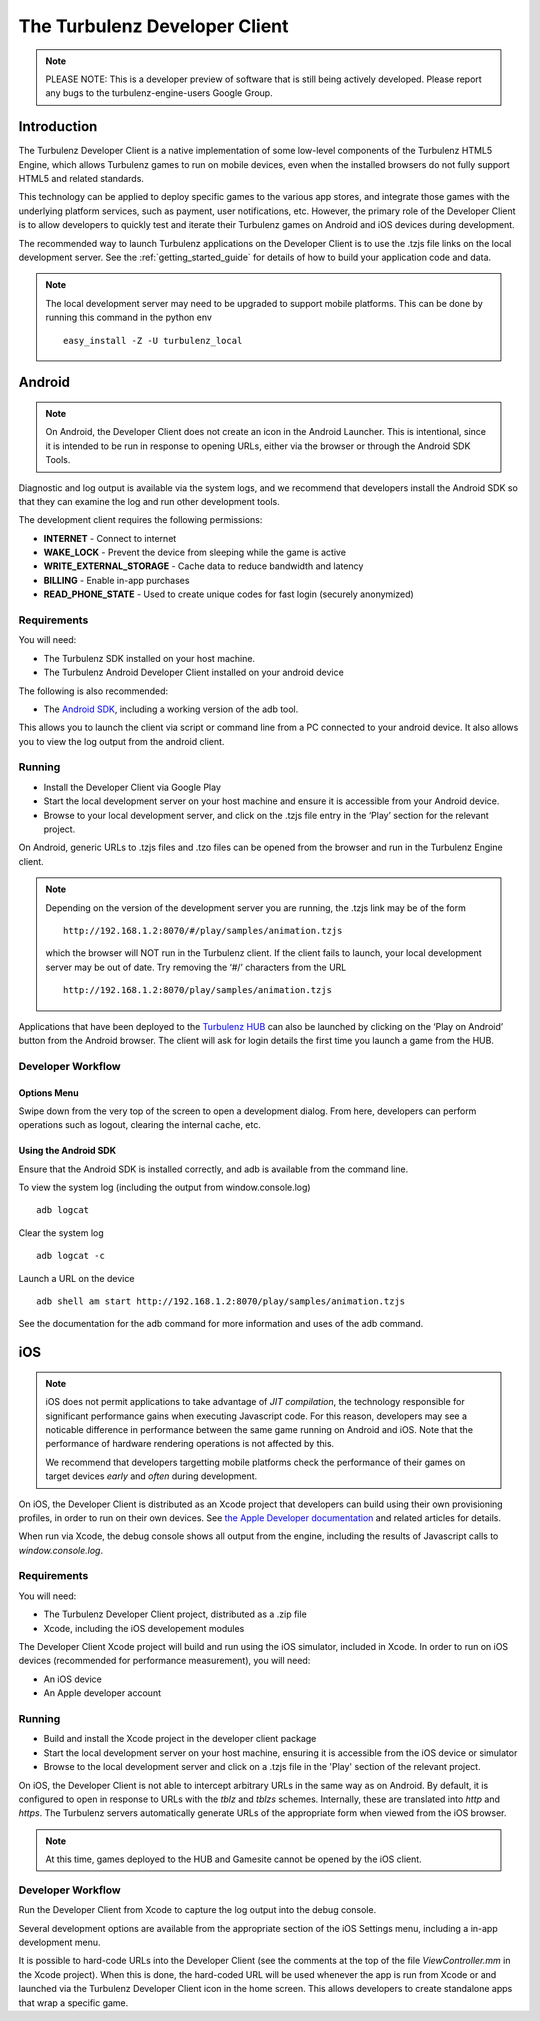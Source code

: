 
.. _developer_client_readme:

================================
 The Turbulenz Developer Client
================================

.. NOTE::

  PLEASE NOTE: This is a developer preview of software that is still
  being actively developed.  Please report any bugs to the
  turbulenz-engine-users Google Group.

Introduction
============

The Turbulenz Developer Client is a native implementation of some
low-level components of the Turbulenz HTML5 Engine, which allows
Turbulenz games to run on mobile devices, even when the installed
browsers do not fully support HTML5 and related standards.

This technology can be applied to deploy specific games to the various
app stores, and integrate those games with the underlying platform
services, such as payment, user notifications, etc.  However, the
primary role of the Developer Client is to allow developers to quickly
test and iterate their Turbulenz games on Android and iOS devices
during development.

The recommended way to launch Turbulenz applications on the Developer
Client is to use the .tzjs file links on the local development server.
See the :ref:`getting_started_guide` for details of how to build your
application code and data.

.. NOTE::

 The local development server may need to be upgraded to support
 mobile platforms.  This can be done by running this command in the
 python env ::

   easy_install -Z -U turbulenz_local

Android
=======

.. NOTE::

 On Android, the Developer Client does not create an icon in the
 Android Launcher.  This is intentional, since it is intended to be
 run in response to opening URLs, either via the browser or through
 the Android SDK Tools.

Diagnostic and log output is available via the system logs, and we
recommend that developers install the Android SDK so that they can
examine the log and run other development tools.

The development client requires the following permissions:

- **INTERNET** - Connect to internet
- **WAKE_LOCK** - Prevent the device from sleeping while the game is
  active
- **WRITE_EXTERNAL_STORAGE** - Cache data to reduce bandwidth and
  latency
- **BILLING** - Enable in-app purchases
- **READ_PHONE_STATE** - Used to create unique codes for fast login
  (securely anonymized)

------------
Requirements
------------

You will need:

- The Turbulenz SDK installed on your host machine.
- The Turbulenz Android Developer Client installed on your android
  device

The following is also recommended:

- The `Android SDK <http://developer.android.com/sdk/index.html>`_,
  including a working version of the adb tool.

This allows you to launch the client via script or command line from a
PC connected to your android device. It also allows you to view the
log output from the android client.

-------
Running
-------

- Install the Developer Client via Google Play
- Start the local development server on your host machine and ensure
  it is accessible from your Android device.
- Browse to your local development server, and click on the .tzjs
  file entry in the ‘Play’ section for the relevant project.

On Android, generic URLs to .tzjs files and .tzo files can be opened
from the browser and run in the Turbulenz Engine client.

.. NOTE::

  Depending on the version of the development server you are running,
  the .tzjs link may be of the form ::

    http://192.168.1.2:8070/#/play/samples/animation.tzjs

  which the browser will NOT run in the Turbulenz client.  If the
  client fails to launch, your local development server may be out of
  date.  Try removing the ‘#/’ characters from the URL ::

    http://192.168.1.2:8070/play/samples/animation.tzjs

Applications that have been deployed to the `Turbulenz HUB
<https://hub.turbulenz.com>`_ can also be launched by clicking on the
‘Play on Android’ button from the Android browser.  The client will
ask for login details the first time you launch a game from the HUB.

------------------
Developer Workflow
------------------

Options Menu
------------

Swipe down from the very top of the screen to open a development
dialog.  From here, developers can perform operations such as logout,
clearing the internal cache, etc.

Using the Android SDK
---------------------

Ensure that the Android SDK is installed correctly, and adb is
available from the command line.

To view the system log (including the output from window.console.log) ::

  adb logcat

Clear the system log ::

  adb logcat -c

Launch a URL on the device ::

  adb shell am start http://192.168.1.2:8070/play/samples/animation.tzjs

See the documentation for the adb command for more information and
uses of the adb command.

iOS
===

.. NOTE::

 iOS does not permit applications to take advantage of *JIT
 compilation*, the technology responsible for significant performance
 gains when executing Javascript code.  For this reason, developers
 may see a noticable difference in performance between the same game
 running on Android and iOS.  Note that the performance of hardware
 rendering operations is not affected by this.

 We recommend that developers targetting mobile platforms check the
 performance of their games on target devices *early* and *often*
 during development.

On iOS, the Developer Client is distributed as an Xcode project that
developers can build using their own provisioning profiles, in order
to run on their own devices.  See `the Apple Developer documentation
<https://developer.apple.com/library/ios/documentation/IDEs/Conceptual/AppDistributionGuide/LaunchingYourApponDevices/LaunchingYourApponDevices.html#//apple_ref/doc/uid/TP40012582-CH27-SW4>`_
and related articles for details.

When run via Xcode, the debug console shows all output from the
engine, including the results of Javascript calls to
`window.console.log`.

------------
Requirements
------------

You will need:

- The Turbulenz Developer Client project, distributed as a .zip file
- Xcode, including the iOS developement modules

The Developer Client Xcode project will build and run using the iOS
simulator, included in Xcode.  In order to run on iOS devices
(recommended for performance measurement), you will need:

- An iOS device
- An Apple developer account

-------
Running
-------

- Build and install the Xcode project in the developer client package
- Start the local development server on your host machine, ensuring it
  is accessible from the iOS device or simulator
- Browse to the local development server and click on a .tzjs file in
  the 'Play' section of the relevant project.

On iOS, the Developer Client is not able to intercept arbitrary URLs
in the same way as on Android.  By default, it is configured to open
in response to URLs with the `tblz` and `tblzs` schemes.  Internally,
these are translated into `http` and `https`.  The Turbulenz servers
automatically generate URLs of the appropriate form when viewed from
the iOS browser.

.. NOTE::

 At this time, games deployed to the HUB and Gamesite cannot be opened
 by the iOS client.

------------------
Developer Workflow
------------------

Run the Developer Client from Xcode to capture the log output into the
debug console.

Several development options are available from the appropriate section
of the iOS Settings menu, including a in-app development menu.

It is possible to hard-code URLs into the Developer Client (see the
comments at the top of the file `ViewController.mm` in the Xcode
project).  When this is done, the hard-coded URL will be used whenever
the app is run from Xcode or and launched via the Turbulenz Developer
Client icon in the home screen.  This allows developers to create
standalone apps that wrap a specific game.
